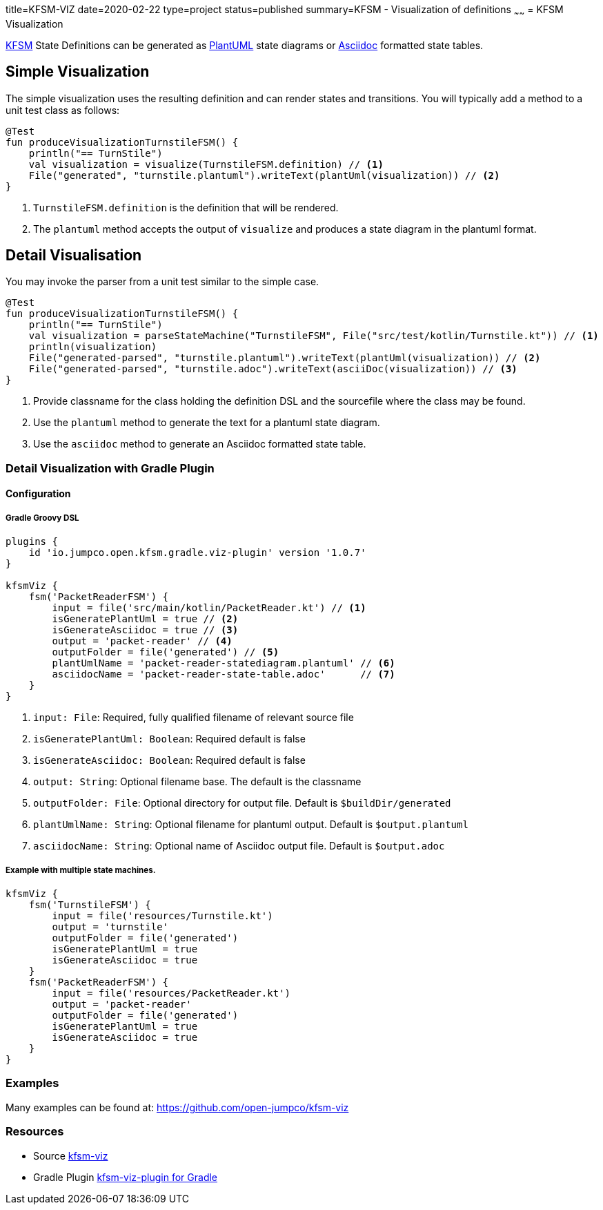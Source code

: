 title=KFSM-VIZ
date=2020-02-22
type=project
status=published
summary=KFSM - Visualization of definitions
~~~~~~
= KFSM Visualization

link:kfsm.html[KFSM] State Definitions can be generated as link:https://plantuml.com[PlantUML] state diagrams or
link:https://asciidoctor.org[Asciidoc] formatted state tables.

== Simple Visualization

The simple visualization uses the resulting definition and can render states and transitions.
You will typically add a method to a unit test class as follows:

[source,kotlin]
----
@Test
fun produceVisualizationTurnstileFSM() {
    println("== TurnStile")
    val visualization = visualize(TurnstileFSM.definition) // <1>
    File("generated", "turnstile.plantuml").writeText(plantUml(visualization)) // <2>
}
----
<1> `TurnstileFSM.definition` is the definition that will be rendered.
<2> The `plantuml` method accepts the output of `visualize` and produces a state diagram in the plantuml format.

== Detail Visualisation

You may invoke the parser from a unit test similar to the simple case.

[source,kotlin]
----
@Test
fun produceVisualizationTurnstileFSM() {
    println("== TurnStile")
    val visualization = parseStateMachine("TurnstileFSM", File("src/test/kotlin/Turnstile.kt")) // <1>
    println(visualization)
    File("generated-parsed", "turnstile.plantuml").writeText(plantUml(visualization)) // <2>
    File("generated-parsed", "turnstile.adoc").writeText(asciiDoc(visualization)) // <3>
}
----
<1> Provide classname for the class holding the definition DSL and the sourcefile where the class may be found.
<2> Use the `plantuml` method to generate the text for a plantuml state diagram.
<3> Use the `asciidoc` method to generate an Asciidoc formatted state table.

=== Detail Visualization with Gradle Plugin

==== Configuration

===== Gradle Groovy DSL
[source,groovy]
----
plugins {
    id 'io.jumpco.open.kfsm.gradle.viz-plugin' version '1.0.7'
}

kfsmViz {
    fsm('PacketReaderFSM') {
        input = file('src/main/kotlin/PacketReader.kt') // <1>
        isGeneratePlantUml = true // <2>
        isGenerateAsciidoc = true // <3>
        output = 'packet-reader' // <4>
        outputFolder = file('generated') // <5>
        plantUmlName = 'packet-reader-statediagram.plantuml' // <6>
        asciidocName = 'packet-reader-state-table.adoc'      // <7>
    }
}
----
<1> `input: File`: Required, fully qualified filename of relevant source file
<2> `isGeneratePlantUml: Boolean`: Required default is false
<3> `isGenerateAsciidoc: Boolean`: Required default is false
<4> `output: String`: Optional filename base. The default is the classname
<5> `outputFolder: File`: Optional directory for output file. Default is `$buildDir/generated`
<6> `plantUmlName: String`: Optional filename for plantuml output. Default is `$output.plantuml`
<7> `asciidocName: String`: Optional name of Asciidoc output file. Default is `$output.adoc`

===== Example with multiple state machines.
[source,groovy]
----
kfsmViz {
    fsm('TurnstileFSM') {
        input = file('resources/Turnstile.kt')
        output = 'turnstile'
        outputFolder = file('generated')
        isGeneratePlantUml = true
        isGenerateAsciidoc = true
    }
    fsm('PacketReaderFSM') {
        input = file('resources/PacketReader.kt')
        output = 'packet-reader'
        outputFolder = file('generated')
        isGeneratePlantUml = true
        isGenerateAsciidoc = true
    }
}

----

=== Examples

Many examples can be found at:
https://github.com/open-jumpco/kfsm-viz

=== Resources
* Source link:https://github.com/open-jumpco/kfsm-viz[kfsm-viz]
* Gradle Plugin link:https://github.com/open-jumpco/kfsm-viz-plugin[kfsm-viz-plugin for Gradle]
